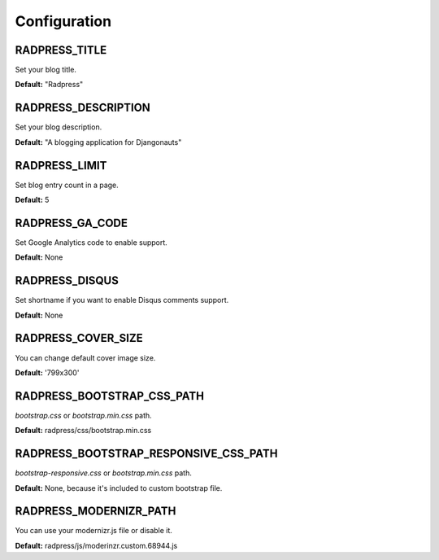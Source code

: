 Configuration
=============

RADPRESS_TITLE
--------------
Set your blog title.

**Default:** "Radpress"

RADPRESS_DESCRIPTION
--------------------
Set your blog description.

**Default:** "A blogging application for Djangonauts"

RADPRESS_LIMIT
--------------
Set blog entry count in a page.

**Default:** 5

RADPRESS_GA_CODE
----------------
Set Google Analytics code to enable support.

**Default:** None

RADPRESS_DISQUS
---------------
Set shortname if you want to enable Disqus comments support.

**Default:** None

RADPRESS_COVER_SIZE
-------------------
You can change default cover image size.

**Default:** '799x300'

RADPRESS_BOOTSTRAP_CSS_PATH
---------------------------
`bootstrap.css` or `bootstrap.min.css` path.

**Default:** radpress/css/bootstrap.min.css

RADPRESS_BOOTSTRAP_RESPONSIVE_CSS_PATH
--------------------------------------
`bootstrap-responsive.css` or `bootstrap.min.css` path.

**Default:** None, because it's included to custom bootstrap file.

RADPRESS_MODERNIZR_PATH
-----------------------
You can use your modernizr.js file or disable it.

**Default:** radpress/js/moderinzr.custom.68944.js
